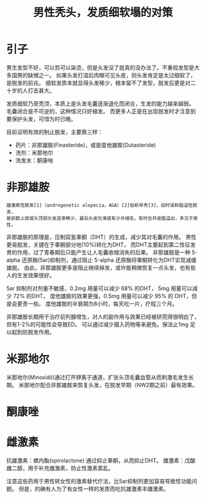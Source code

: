 #+TITLE: 男性秃头，发质细软塌的对策

* 引子
男生发型不好，可以剪可以染烫，但是头发没了就真的没办法了。不重视发型是大多国男的缺憾之一。
如果头发打湿后肉眼可见头皮，则头发肯定是太过细软了，是脱发的前兆。
细软发质本就显得头发稀少，根本留不了发型，脱发后更是对二十岁的人打击甚大。

发质细软乃至秃顶，本质上是头发毛囊逐渐退化而闭合，生发的能力越来越弱。
毛囊闭合是不可逆的，这种情况只好植发。
而更多人正是在出现脱发时才注意到要保护头发，可惜为时已晚。

目前证明有效的制止脱发，主要靠三样：
- 药片：非那雄胺(Finasteride)，或是度他雄胺(Dutasteride)
- 洗剂：米那地尔
- 洗发水：酮康唑

* 非那雄胺

: 雄激素性脱发[1]（androgenetic alopecia，AGA）[2]俗称早秃[3]，旧时误称脂溢性脱发，
: 是前额上部或头顶部头发逐渐稀少，最后头皮光滑或有少许细毛，有时合并皮脂溢出，多见于男性。 

非那雄胺的原理是，压制双氢睾酮（DHT）的生成，减少其对毛囊的作用。
男性更易脱发，关键在于睾酮部分地(10%)转化为DHT，
而DHT主要起到第二性征发育的作用，过了青春期后只能产生让人毛囊收缩消失的后果。
非那雄胺是一种 5-alpha 还原酶(5ar)抑制剂，通过阻止 5-alpha 还原酶将睾酮转化为DHT实现减缓雄脱。
由此，非那雄胺更多是阻止继续掉发，或许能稍微恢复一点头发，也有些人的生发效果很好。

5ar 抑制剂对剂量不敏感，0.2mg 用量可以减少 68% 的DHT， 5mg 用量可以减少 72% 的DHT。
度他雄胺的效果更强，0.5mg 用量可以减少 95% 的 DHT，但是会更贵一些。
度他雄胺的半衰期为8小时，每天吃一片，疗程三个月。

非那雄胺长期用于治疗前列腺增生，对人的副作用与效果已经被研究得很明白了，但有1-2%的可能性会导致ED。
可以通过减少摄入药物等来避免。保法止1mg 足以起到防脱发作用。

* 米那地尔
米那地尔(Minoxidil)通过打开钾离子通道，扩张头顶毛囊血管从而刺激毛发生长期。
米那地尔配合非那雄胺来恢复头发，在脱发早期（NW2期之前）最有效果。


* 酮康唑

* 雌激素

抗雄激素：螺内酯(spirolactone) 通过抑止睾酮，从而抑止DHT。
雌激素：戊酸雌二醇，用于补充雌激素，防止性激素紊乱。

注意这些药用于男性转女性的激素替代疗法，比5ar抑制剂更加容易导致性功能问题。
但是，的确有人为了有女性一样的发质而吃抗雄激素丰雌激素。
